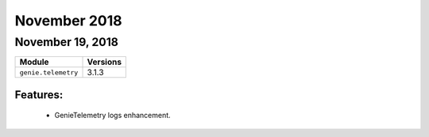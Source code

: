 November 2018
=============

November 19, 2018
-----------------

+-------------------------------+-------------------------------+
| Module                        | Versions                      |
+===============================+===============================+
| ``genie.telemetry``           | 3.1.3                         |
+-------------------------------+-------------------------------+


Features:
^^^^^^^^^

 * GenieTelemetry logs enhancement.